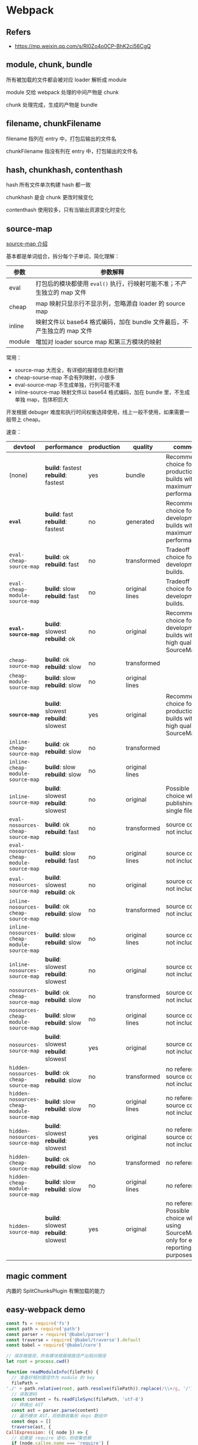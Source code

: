 #+STARTUP: content
* Webpack
** Refers
   - https://mp.weixin.qq.com/s/Rl0Zo4o0CP-BhK2ci56CgQ
** module, chunk, bundle

   所有被加载的文件都会被对应 loader 解析成 module

   module 交给 webpack 处理的中间产物是 chunk

   chunk 处理完成，生成的产物是 bundle

** filename, chunkFilename

   filename 指列在 entry 中，打包后输出的文件名

   chunkFilename 指没有列在 entry 中，打包输出的文件名

** hash, chunkhash, contenthash

   hash 所有文件单次构建 hash 都一致

   chunkhash 是会 chunk 更改时候变化

   contenthash 使用较多，只有当输出资源变化时变化
   
** source-map

   [[https://webpack.docschina.org/configuration/devtool/][source-map 介绍]]

   基本都是单词组合，拆分每个子单词，简化理解：

   | 参数     | 参数解释                                                                  |
   |----------+---------------------------------------------------------------------------|
   | eval     | 打包后的模块都使用 =eval()= 执行，行映射可能不准；不产生独立的 map 文件   |
   | cheap    | map 映射只显示行不显示列，忽略源自 loader 的 source map                   |
   | inline   | 映射文件以 base64 格式编码，加在 bundle 文件最后，不产生独立的 map 文件   |
   | module   | 增加对 loader source map 和第三方模块的映射                               |

   常用：
   - source-map 大而全，有详细的报错信息和行数
   - cheap-sourse-map 不会有列映射，小很多
   - eval-source-map 不生成单独，行列可能不准
   - inline-source-map 映射文件以 base64 格式编码，加在 bundle 里，不生成单独 map，包体积巨大

   开发根据 debuger 难度和执行时间权衡选择使用，线上一般不使用，如果需要一般带上 cheap。

   速查：
   
   | devtool                                    | performance                         | production | quality        | comment                                                                               |
   |--------------------------------------------+-------------------------------------+------------+----------------+---------------------------------------------------------------------------------------|
   | (none)                                     | *build*: fastest *rebuild*: fastest | yes        | bundle         | Recommended choice for production builds with maximum performance.                    |
   | *=eval=*                                   | *build*: fast *rebuild*: fastest    | no         | generated      | Recommended choice for development builds with maximum performance.                   |
   | =eval-cheap-source-map=                    | *build*: ok *rebuild*: fast         | no         | transformed    | Tradeoff choice for development builds.                                               |
   | =eval-cheap-module-source-map=             | *build*: slow *rebuild*: fast       | no         | original lines | Tradeoff choice for development builds.                                               |
   | *=eval-source-map=*                        | *build*: slowest *rebuild*: ok      | no         | original       | Recommended choice for development builds with high quality SourceMaps.               |
   | =cheap-source-map=                         | *build*: ok *rebuild*: slow         | no         | transformed    |                                                                                       |
   | =cheap-module-source-map=                  | *build*: slow *rebuild*: slow       | no         | original lines |                                                                                       |
   | *=source-map=*                             | *build*: slowest *rebuild*: slowest | yes        | original       | Recommended choice for production builds with high quality SourceMaps.                |
   | =inline-cheap-source-map=                  | *build*: ok *rebuild*: slow         | no         | transformed    |                                                                                       |
   | =inline-cheap-module-source-map=           | *build*: slow *rebuild*: slow       | no         | original lines |                                                                                       |
   | =inline-source-map=                        | *build*: slowest *rebuild*: slowest | no         | original       | Possible choice when publishing a single file                                         |
   | =eval-nosources-cheap-source-map=          | *build*: ok *rebuild*: fast         | no         | transformed    | source code not included                                                              |
   | =eval-nosources-cheap-module-source-map=   | *build*: slow *rebuild*: fast       | no         | original lines | source code not included                                                              |
   | =eval-nosources-source-map=                | *build*: slowest *rebuild*: ok      | no         | original       | source code not included                                                              |
   | =inline-nosources-cheap-source-map=        | *build*: ok *rebuild*: slow         | no         | transformed    | source code not included                                                              |
   | =inline-nosources-cheap-module-source-map= | *build*: slow *rebuild*: slow       | no         | original lines | source code not included                                                              |
   | =inline-nosources-source-map=              | *build*: slowest *rebuild*: slowest | no         | original       | source code not included                                                              |
   | =nosources-cheap-source-map=               | *build*: ok *rebuild*: slow         | no         | transformed    | source code not included                                                              |
   | =nosources-cheap-module-source-map=        | *build*: slow *rebuild*: slow       | no         | original lines | source code not included                                                              |
   | =nosources-source-map=                     | *build*: slowest *rebuild*: slowest | yes        | original       | source code not included                                                              |
   | =hidden-nosources-cheap-source-map=        | *build*: ok *rebuild*: slow         | no         | transformed    | no reference, source code not included                                                |
   | =hidden-nosources-cheap-module-source-map= | *build*: slow *rebuild*: slow       | no         | original lines | no reference, source code not included                                                |
   | =hidden-nosources-source-map=              | *build*: slowest *rebuild*: slowest | yes        | original       | no reference, source code not included                                                |
   | =hidden-cheap-source-map=                  | *build*: ok *rebuild*: slow         | no         | transformed    | no reference                                                                          |
   | =hidden-cheap-module-source-map=           | *build*: slow *rebuild*: slow       | no         | original lines | no reference                                                                          |
   | =hidden-source-map=                        | *build*: slowest *rebuild*: slowest | yes        | original       | no reference. Possible choice when using SourceMap only for error reporting purposes. |

** magic comment

   内置的 SplitChunksPlugin 有懒加载的能力

** easy-webpack demo
   #+begin_src js
     const fs = require('fs')
     const path = require('path')
     const parser = require('@babel/parser')
     const traverse = require('@babel/traverse').default
     const babel = require('@babel/core')

     // 保存根路径，所有模块根据根路径产出相对路径
     let root = process.cwd()

     function readModuleInfo(filePath) {
       // 准备好相对路径作为 module 的 key
       filePath =
	 './' + path.relative(root, path.resolve(filePath)).replace(/\\+/g, '/')
       // 读取源码
       const content = fs.readFileSync(filePath, 'utf-8')
       // 转换出 AST
       const ast = parser.parse(content)
       // 遍历模块 AST，将依赖收集到 deps 数组中
       const deps = []
       traverse(ast, {
	 CallExpression: ({ node }) => {
	   // 如果是 require 语句，则收集依赖
	   if (node.callee.name === 'require') {
	     // 改造 require 关键字
	     node.callee.name = '_require_'
	     let moduleName = node.arguments[0].value
	     moduleName += path.extname(moduleName) ? '' : '.js'
	     moduleName = path.join(path.dirname(filePath), moduleName)
	     moduleName = './' + path.relative(root, moduleName).replace(/\\+/g, '/')
	     deps.push(moduleName)
	     // 改造依赖的路径
	     node.arguments[0].value = moduleName
	   }
	 },
       })
       // 编译回代码
       const { code } = babel.transformFromAstSync(ast)
       return {
	 filePath,
	 deps,
	 code,
       }
     }

     function buildDependencyGraph(entry) {
       // 获取入口模块信息
       const entryInfo = readModuleInfo(entry)
       // 项目依赖树
       const graphArr = []
       graphArr.push(entryInfo)
       // 从入口模块触发，递归地找每个模块的依赖，并将每个模块信息保存到 graphArr
       for (const module of graphArr) {
	 module.deps.forEach((depPath) => {
	   const moduleInfo = readModuleInfo(path.resolve(depPath))
	   graphArr.push(moduleInfo)
	 })
       }
       return graphArr
     }

     function pack(graph, entry) {
       const moduleArr = graph.map((module) => {
	 return (
	   `"${module.filePath}": function(module, exports, _require_) {
	     eval(\`` +
	   module.code +
	   `\`)
	   }`
	 )
       })
       const output = `;(() => {
	 var modules = {
	   ${moduleArr.join(',\n')}
	 }
	 var modules_cache = {}
	 var _require_ = function(moduleId) {
	   if (modules_cache[moduleId]) return modules_cache[moduleId].exports

	   var module = modules_cache[moduleId] = {
	     exports: {}
	   }
	   modules[moduleId](module, module.exports, _require_)
	   return module.exports
	 }

	 _require_('${entry}')
       })()`
       return output
     }
     function main(entry = './src/index.js', output = './dist.js') {
       fs.writeFileSync(output, pack(buildDependencyGraph(entry), entry))
     }

     main()
   #+end_src

** loader
   劫持和处理资源
   [[https://webpack-v3.jsx.app/api/loaders/#this-resourcepath][api]]
   #+begin_src js
     module.exports = function (source) {
  
       console.log('The original file was here:', this.resourcePath)

       this.callback(null, source)

     }
   #+end_src

